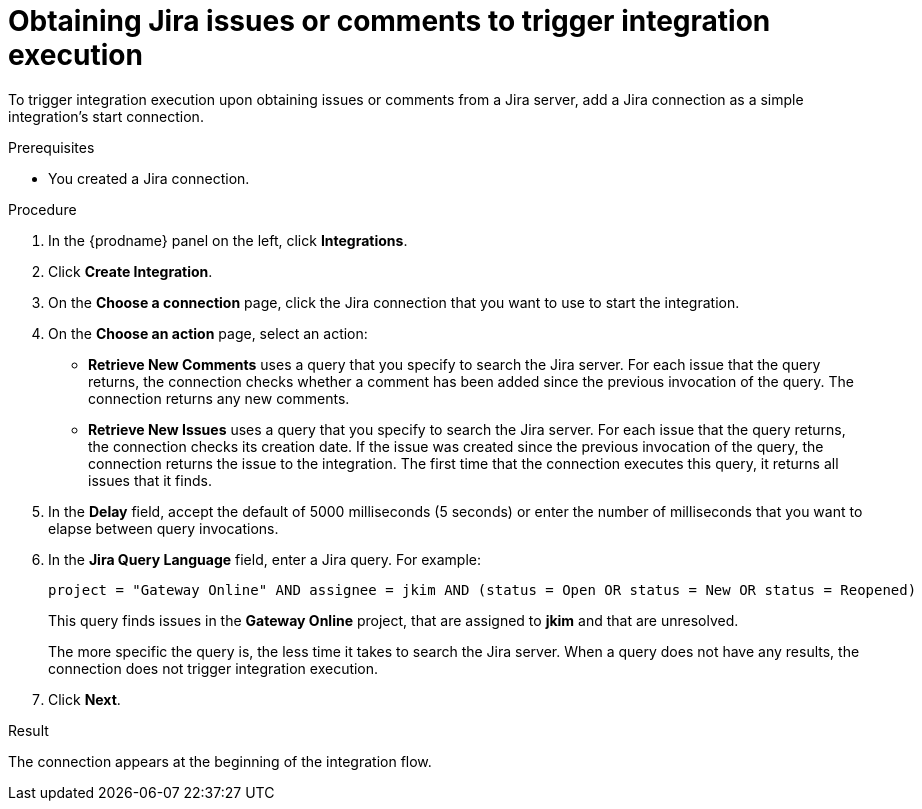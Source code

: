 // This module is included in the following assemblies:
// as_connecting-to-jira.adoc

[id='adding-jira-connection-start_{context}']
= Obtaining Jira issues or comments to trigger integration execution

To trigger integration execution upon obtaining issues or comments from 
a Jira server, add a Jira connection as a simple integration's start 
connection. 

.Prerequisites
* You created a Jira connection. 

.Procedure

. In the {prodname} panel on the left, click *Integrations*.
. Click *Create Integration*.
. On the *Choose a connection* page, click the Jira connection that
you want to use to start the integration. 
. On the *Choose an action* page, select an action:
* *Retrieve New Comments* uses a query that you specify to search the 
Jira server. For each issue that the query returns, the connection 
checks whether a comment has been added since the previous invocation 
of the query. The connection returns any new comments. 
* *Retrieve New Issues* uses a query that you specify to search the 
Jira server. For each issue that the query returns, the connection 
checks its creation date. If the issue was created since the previous
invocation of the query, the connection returns the issue to the 
integration. The first time that the connection executes this query, 
it returns all issues that it finds.  

. In the *Delay* field, accept the default of 5000 milliseconds (5 seconds)
or enter the number of milliseconds that you want to elapse between query 
invocations. 

. In the *Jira Query Language* field, enter a Jira query. For example: 
+
----
project = "Gateway Online" AND assignee = jkim AND (status = Open OR status = New OR status = Reopened)
----
+
This query finds issues in the *Gateway Online* project, that are 
assigned to *jkim* and that are unresolved. 
+
The more specific the query is, the less time it takes to search the 
Jira server. When a query does not have any results, the connection does 
not trigger integration execution. 
. Click *Next*. 

.Result
The connection appears at the beginning of the integration flow. 
